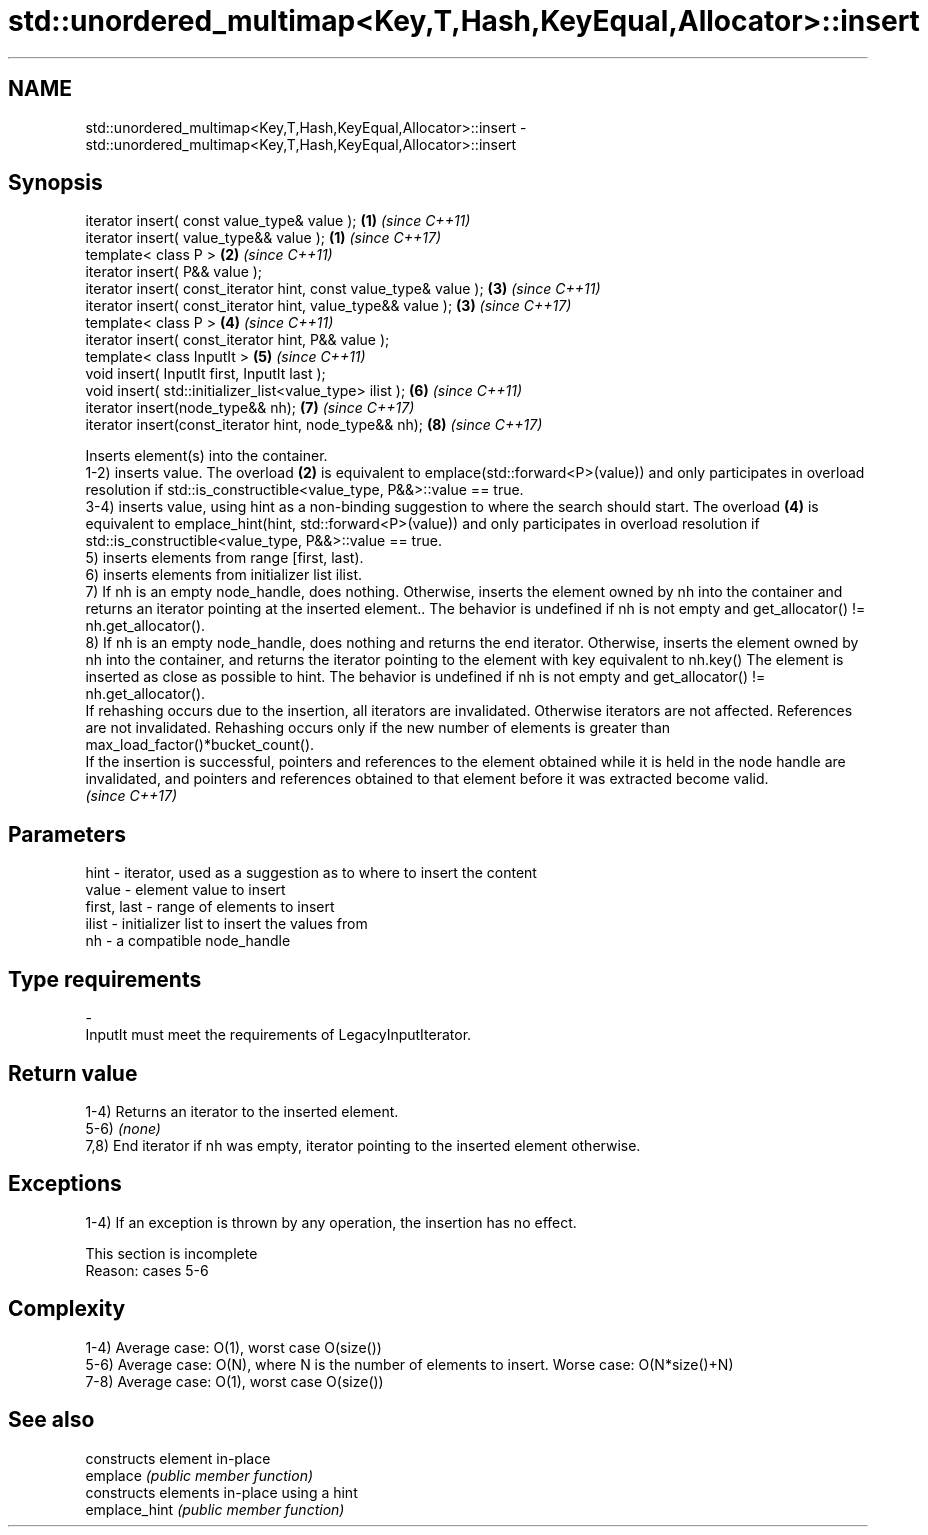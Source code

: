 .TH std::unordered_multimap<Key,T,Hash,KeyEqual,Allocator>::insert 3 "2020.03.24" "http://cppreference.com" "C++ Standard Libary"
.SH NAME
std::unordered_multimap<Key,T,Hash,KeyEqual,Allocator>::insert \- std::unordered_multimap<Key,T,Hash,KeyEqual,Allocator>::insert

.SH Synopsis

  iterator insert( const value_type& value );                      \fB(1)\fP \fI(since C++11)\fP
  iterator insert( value_type&& value );                           \fB(1)\fP \fI(since C++17)\fP
  template< class P >                                              \fB(2)\fP \fI(since C++11)\fP
  iterator insert( P&& value );
  iterator insert( const_iterator hint, const value_type& value ); \fB(3)\fP \fI(since C++11)\fP
  iterator insert( const_iterator hint, value_type&& value );      \fB(3)\fP \fI(since C++17)\fP
  template< class P >                                              \fB(4)\fP \fI(since C++11)\fP
  iterator insert( const_iterator hint, P&& value );
  template< class InputIt >                                        \fB(5)\fP \fI(since C++11)\fP
  void insert( InputIt first, InputIt last );
  void insert( std::initializer_list<value_type> ilist );          \fB(6)\fP \fI(since C++11)\fP
  iterator insert(node_type&& nh);                                 \fB(7)\fP \fI(since C++17)\fP
  iterator insert(const_iterator hint, node_type&& nh);            \fB(8)\fP \fI(since C++17)\fP

  Inserts element(s) into the container.
  1-2) inserts value. The overload \fB(2)\fP is equivalent to emplace(std::forward<P>(value)) and only participates in overload resolution if std::is_constructible<value_type, P&&>::value == true.
  3-4) inserts value, using hint as a non-binding suggestion to where the search should start. The overload \fB(4)\fP is equivalent to emplace_hint(hint, std::forward<P>(value)) and only participates in overload resolution if std::is_constructible<value_type, P&&>::value == true.
  5) inserts elements from range [first, last).
  6) inserts elements from initializer list ilist.
  7) If nh is an empty node_handle, does nothing. Otherwise, inserts the element owned by nh into the container and returns an iterator pointing at the inserted element.. The behavior is undefined if nh is not empty and get_allocator() != nh.get_allocator().
  8) If nh is an empty node_handle, does nothing and returns the end iterator. Otherwise, inserts the element owned by nh into the container, and returns the iterator pointing to the element with key equivalent to nh.key() The element is inserted as close as possible to hint. The behavior is undefined if nh is not empty and get_allocator() != nh.get_allocator().
  If rehashing occurs due to the insertion, all iterators are invalidated. Otherwise iterators are not affected. References are not invalidated. Rehashing occurs only if the new number of elements is greater than max_load_factor()*bucket_count().
  If the insertion is successful, pointers and references to the element obtained while it is held in the node handle are invalidated, and pointers and references obtained to that element before it was extracted become valid.
  \fI(since C++17)\fP

.SH Parameters


  hint        - iterator, used as a suggestion as to where to insert the content
  value       - element value to insert
  first, last - range of elements to insert
  ilist       - initializer list to insert the values from
  nh          - a compatible node_handle
.SH Type requirements
  -
  InputIt must meet the requirements of LegacyInputIterator.


.SH Return value

  1-4) Returns an iterator to the inserted element.
  5-6) \fI(none)\fP
  7,8) End iterator if nh was empty, iterator pointing to the inserted element otherwise.

.SH Exceptions

  1-4) If an exception is thrown by any operation, the insertion has no effect.

   This section is incomplete
   Reason: cases 5-6


.SH Complexity

  1-4) Average case: O(1), worst case O(size())
  5-6) Average case: O(N), where N is the number of elements to insert. Worse case: O(N*size()+N)
  7-8) Average case: O(1), worst case O(size())

.SH See also


               constructs element in-place
  emplace      \fI(public member function)\fP
               constructs elements in-place using a hint
  emplace_hint \fI(public member function)\fP




